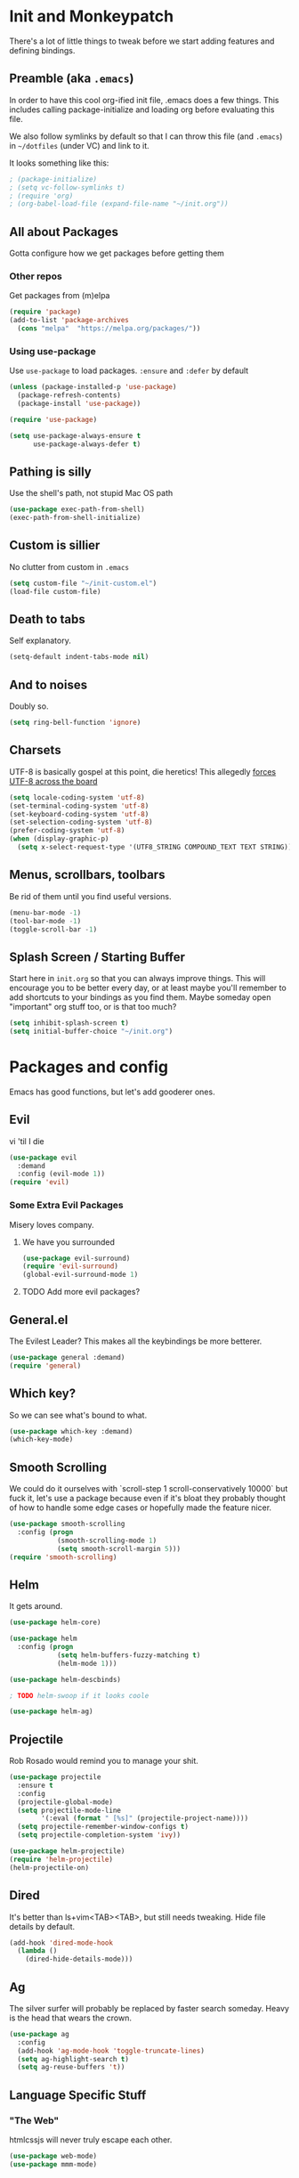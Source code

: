 * Init and Monkeypatch
  There's a lot of little things to tweak before we start adding
  features and defining bindings.
** Preamble (aka =.emacs=)
   In order to have this cool org-ified init file, .emacs does a few
things. This includes calling package-initialize and loading org before 
evaluating this file. 

   We also follow symlinks by default so that I can throw this file
(and =.emacs=) in =~/dotfiles= (under VC) and link to it.

It looks something like this:
#+BEGIN_SRC emacs-lisp
; (package-initialize)
; (setq vc-follow-symlinks t)
; (require 'org)
; (org-babel-load-file (expand-file-name "~/init.org"))
#+END_SRC
** All about Packages
   Gotta configure how we get packages before getting them
*** Other repos
    Get packages from (m)elpa
#+BEGIN_SRC emacs-lisp
  (require 'package)
  (add-to-list 'package-archives 
    (cons "melpa"  "https://melpa.org/packages/"))
#+END_SRC
*** Using use-package
    Use =use-package= to load packages. =:ensure= and =:defer= by default
#+BEGIN_SRC emacs-lisp
  (unless (package-installed-p 'use-package)
    (package-refresh-contents)
    (package-install 'use-package))
  
  (require 'use-package)

  (setq use-package-always-ensure t
        use-package-always-defer t)
#+END_SRC
** Pathing is silly
   Use the shell's path, not stupid Mac OS path
#+BEGIN_SRC emacs-lisp
  (use-package exec-path-from-shell)
  (exec-path-from-shell-initialize)
#+END_SRC
** Custom is sillier
   No clutter from custom in =.emacs=
#+BEGIN_SRC emacs-lisp
  (setq custom-file "~/init-custom.el")
  (load-file custom-file)
#+END_SRC
** Death to tabs
   Self explanatory.
#+BEGIN_SRC emacs-lisp
  (setq-default indent-tabs-mode nil)
#+END_SRC
** And to noises
   Doubly so.
#+BEGIN_SRC emacs-lisp
 (setq ring-bell-function 'ignore)
#+END_SRC
** Charsets
   UTF-8 is basically gospel at this point, die heretics!
   This allegedly [[https://thraxys.wordpress.com/2016/01/13/utf-8-in-emacs-everywhere-forever/][forces UTF-8 across the board]]
#+BEGIN_SRC emacs-lisp
  (setq locale-coding-system 'utf-8)
  (set-terminal-coding-system 'utf-8)
  (set-keyboard-coding-system 'utf-8)
  (set-selection-coding-system 'utf-8)
  (prefer-coding-system 'utf-8)
  (when (display-graphic-p)
    (setq x-select-request-type '(UTF8_STRING COMPOUND_TEXT TEXT STRING)))
#+END_SRC
** Menus, scrollbars, toolbars 
   Be rid of them until you find useful versions.
#+BEGIN_SRC emacs-lisp
  (menu-bar-mode -1)
  (tool-bar-mode -1)
  (toggle-scroll-bar -1)
#+END_SRC
** Splash Screen / Starting Buffer
   Start here in =init.org= so that you can always improve things.
   This will encourage you to be better every day, or at least 
   maybe you'll remember to add shortcuts to your bindings as you
   find them.
   Maybe someday open "important" org stuff too, or is that too much?
#+BEGIN_SRC emacs-lisp
  (setq inhibit-splash-screen t)
  (setq initial-buffer-choice "~/init.org")
#+END_SRC
* Packages and config
  Emacs has good functions, but let's add gooderer ones.
** Evil
    vi 'til I die
#+BEGIN_SRC emacs-lisp
  (use-package evil
    :demand
    :config (evil-mode 1))
  (require 'evil)
#+END_SRC
*** Some Extra Evil Packages
    Misery loves company.
**** We have you surrounded
#+BEGIN_SRC emacs-lisp
  (use-package evil-surround)
  (require 'evil-surround)
  (global-evil-surround-mode 1)
#+END_SRC
**** TODO Add more evil packages?
** General.el
    The Evilest Leader?
    This makes all the keybindings be more betterer.
#+BEGIN_SRC emacs-lisp
  (use-package general :demand)
  (require 'general)
#+END_SRC
** Which key?
    So we can see what's bound to what.
#+BEGIN_SRC emacs-lisp
  (use-package which-key :demand)
  (which-key-mode)
#+END_SRC
** Smooth Scrolling
   We could do it ourselves with `scroll-step 1 scroll-conservatively
   10000` but fuck it, let's use a package because even if it's bloat
   they probably thought of how to handle some edge cases or hopefully
   made the feature nicer.
#+BEGIN_SRC emacs-lisp
  (use-package smooth-scrolling
    :config (progn
              (smooth-scrolling-mode 1)
              (setq smooth-scroll-margin 5)))
  (require 'smooth-scrolling)
#+END_SRC
** Helm
   It gets around.
#+BEGIN_SRC emacs-lisp
(use-package helm-core)

(use-package helm
  :config (progn
            (setq helm-buffers-fuzzy-matching t)
            (helm-mode 1)))

(use-package helm-descbinds)

; TODO helm-swoop if it looks coole

(use-package helm-ag)
#+END_SRC
** Projectile
   Rob Rosado would remind you to manage your shit.
#+BEGIN_SRC emacs-lisp
  (use-package projectile
    :ensure t
    :config
    (projectile-global-mode)
    (setq projectile-mode-line
          '(:eval (format " [%s]" (projectile-project-name))))
    (setq projectile-remember-window-configs t)
    (setq projectile-completion-system 'ivy))

  (use-package helm-projectile)
  (require 'helm-projectile)
  (helm-projectile-on)
#+END_SRC
** Dired
   It's better than ls+vim<TAB><TAB>, but still needs tweaking.
   Hide file details by default.
#+BEGIN_SRC emacs-lisp
  (add-hook 'dired-mode-hook
    (lambda ()
      (dired-hide-details-mode)))
#+END_SRC
** Ag
   The silver surfer will probably be replaced by faster search someday.
   Heavy is the head that wears the crown.
#+BEGIN_SRC emacs-lisp
  (use-package ag
    :config
    (add-hook 'ag-mode-hook 'toggle-truncate-lines)
    (setq ag-highlight-search t)
    (setq ag-reuse-buffers 't))
#+END_SRC
** Language Specific Stuff
*** "The Web"
    htmlcssjs will never truly escape each other.
#+BEGIN_SRC emacs-lisp
  (use-package web-mode)
  (use-package mmm-mode)
#+END_SRC
*** JS
    Make JS ECMA and more Reactionary, to boot.
#+BEGIN_SRC emacs-lisp
  (use-package rjsx-mode)
  (use-package js2-mode)
#+END_SRC
**** Prettier
     The prettierest one could use some scss help, but is otherwise
     cool, I guess.
#+BEGIN_SRC emacs-lisp
  (use-package prettier-js)
  (require 'prettier-js)
  (add-hook 'js2-mode-hook 'prettier-js-mode)
  (add-hook 'web-mode-hook 'prettier-js-mode)
#+END_SRC
***** TODO Add to scss?
*** Python
    Anaconda maybe?
#+BEGIN_SRC emacs-lisp
  (use-package anaconda-mode)
  (add-hook 'python-mode-hook 'anaconda-mode)
  (add-hook 'python-mode-hook 'anaconda-eldoc-mode)
  (use-package nose)
#+END_SRC
** Completion and Checking
   Flycheck seemed good, let's also try company
*** TODO Figure out if both work together or what
*** Company
    It COMPletes ANY, uhh, any what?
#+BEGIN_SRC emacs-lisp
  (use-package company-go)

  (use-package company-jedi)

  (use-package company
    :diminish company-mode
    :init
    (add-hook 'after-init-hook 'global-company-mode)
    :bind
    ("M-/" . company-complete-common)
    :config
    (defun my/python-mode-hook ()
      (add-to-list 'company-backends 'company-jedi))
    (add-hook 'python-mode-hook 'my/python-mode-hook)
    (add-to-list 'company-backends 'company-go)
    (setq company-dabbrev-downcase nil))
  (require 'company)
#+END_SRC
*** Flycheck
    It, uhh, checks things on the fly? 
    (This name would have been really cool in the 90s)
#+BEGIN_SRC emacs-lisp
  (use-package flycheck
    :config
    (setq flycheck-check-syntax-automatically '(mode-enabled save))
    (setq flycheck-disabled-checkers
      (append flycheck-disabled-checkers
        '(javascript-jshint)))
    (setq flycheck-disabled-checkers
      (append flycheck-disabled-checkers
        '(json-jsonlist)))
    (add-hook 'python-mode-hook 'flycheck-mode)
    (add-hook 'go-mode-hook 'flycheck-mode)
    (add-hook 'sh-mode-hook 'flycheck-mode)
    (add-hook 'rst-mode-hook 'flycheck-mode)
    (add-hook 'js-mode-hook 'flycheck-mode))
  (require 'flycheck)
  ;; use local eslint from node_modules before global
  ;; http://emacs.stackexchange.com/questions/21205/flycheck-with-file-relative-eslint-executable
  (defun my/use-eslint-from-node-modules ()
    (let* ((root (locate-dominating-file
                  (or (buffer-file-name) default-directory)
                  "node_modules"))
           (eslint (and root
                        (expand-file-name "node_modules/eslint/bin/eslint.js"
                                          root))))
      (when (and eslint (file-executable-p eslint))
        (setq-local flycheck-javascript-eslint-executable eslint))))
  (add-hook 'flycheck-mode-hook #'my/use-eslint-from-node-modules)

  (setq-default flycheck-disabled-checkers
  (append flycheck-disabled-checkers
    '(javascript-jshint)))
  (flycheck-add-mode 'javascript-eslint 'web-mode)
  (flycheck-add-mode 'javascript-eslint 'js-mode)
  (flycheck-add-mode 'javascript-eslint 'jsx-mode)
#+END_SRC
**** TODO Finish adding stuff from http://codewinds.com/blog/2015-04-02-emacs-flycheck-eslint-jsx.html
** Org
   Installed by =.emacs=, hence the cool org-ified init file.
*** Make Org Evil
    Obviously.
#+BEGIN_SRC emacs-lisp
  (use-package evil-org
    :after org
    :config
    (add-hook 'org-mode-hook 'evil-org-mode)
    (add-hook 'evil-org-mode-hook
              (lambda ()
                (evil-org-set-key-theme))))
  (add-hook 'org-mode-hook #'(lambda () (electric-indent-local-mode 0)))
  (add-hook 'org-mode-hook #'(lambda () (setq evil-auto-indent nil)))
#+END_SRC
*** Babel
    This should at least sorta make init.org fun to edit
**** TODO Fix this and make it work how you want it to
#+BEGIN_SRC emacs-lisp
  (setq org-confirm-babel-evaluate #'(lambda (lang body)
    (not (or (string= lang "emacs-lisp")
             (string= lang "python")))))

  (org-babel-do-load-languages 
    'org-babel-load-languages
    '((emacs-lisp . t)
      (python . t)
      (ditaa . t)))
#+END_SRC
**** ☛ TODO Make paredit work in babel'd files
*** Better Bullets
#+BEGIN_SRC emacs-lisp
  (use-package org-bullets
    :ensure t
    :init (setq org-bullets-bullet-list '("*" "◉" "◎" "○" "◇")) ; "►"? 
    :config (add-hook 'org-mode-hook (lambda () (org-bullets-mode 1))))
  (require 'org-bullets)
  (add-hook 'org-mode-hook (lambda () (org-bullets-mode 1)))
#+END_SRC
**** Room for improvement
     https://zhangda.wordpress.com/2016/02/15/configurations-for-beautifying-emacs-org-mode/
     Might be a good resource for fixing UTF-8 stuff **AND** making org nicer looking
*** Sequencing 
**** TODO Fix or delete this
#+BEGIN_SRC emacs-lisp
  ;(setq org-todo-keywords '((sequence "☛ TODO(t)" "|" "✔ DONE(d)")
  ;(sequence "⚑ WAITING(w)" "|")
  ;(sequence "|" "✘ CANCELED(c)")))
#+END_SRC
*** Capture Templates
    Mostly work stuff right now. Change that.
#+BEGIN_SRC emacs-lisp
  (setq org-capture-templates
    '(("T" "Work TODO" entry (file+datetree "~/org/rover.org")
           "**** TODO %?\n")
      ("P" "Work Implementation Plan" entry (file+olp "~/org/rover.org" "Implementation Plans")
           "** %?\n*** Purpose\n\n*** Goals\n\n*** Overview\n\n*** Development Plan\n\n*** Testing and Deployment Plan\n\n*** Documentation Plan\n")
      ("I" "Work Interview" entry (file+datetree "~/org/rover.org")
           "**** TODO Interview %?\n***** Intros\n***** Code/Data Model\n***** Questions\n")
      ;("O" "Work One-pager" entry (file+olp "~/org/rover.org" "One-Pagers")
          ; "** %?\n*** What?\n*** Why?\n*** How?\n*** Open Questions")
     ))
#+END_SRC
*** Agenda
    Maybe just maybe add to the adgenda?
#+BEGIN_SRC emacs-lisp
  (setq org-agenda-files '("~/org/" "~/dotfiles/init.org"))
#+END_SRC
** Multi-term
   Yay for shell, make it of the z variety
#+BEGIN_SRC emacs-lisp
  (use-package multi-term)
  (setq multi-term-program "/bin/zsh")
#+END_SRC
** Magit
    Is awesome, use it.
#+BEGIN_SRC emacs-lisp
  (use-package magit)
  (use-package evil-magit)
  (require 'evil-magit)
#+END_SRC
**** TODO Add git timemachine 
** Perspective
#+BEGIN_SRC emacs-lisp
  (use-package perspective)
  (require 'perspective)
  (persp-mode)
#+END_SRC
*** TODO Maybe install perspective-projectile?
    Esp if it plays nice with helm.
    https://github.com/bbatsov/persp-projectile
** Paredit and lisp thisgs
   This needs some love.
#+BEGIN_SRC emacs-lisp
  (use-package paredit)
  (require 'paredit)
  ; The below could use auditing and maybe expanding to make this file work with paredit too
  (autoload 'enable-paredit-mode "paredit" "Turn on pseudo-structural editing of Lisp code." t)
  (add-hook 'emacs-lisp-mode-hook       #'enable-paredit-mode)
  (add-hook 'eval-expression-minibuffer-setup-hook #'enable-paredit-mode)
  (add-hook 'ielm-mode-hook             #'enable-paredit-mode)
  (add-hook 'lisp-mode-hook             #'enable-paredit-mode)
  (add-hook 'lisp-interaction-mode-hook #'enable-paredit-mode)
  (add-hook 'scheme-mode-hook           #'enable-paredit-mode)
#+END_SRC
*** TODO Love the above
** Themes
   It doesn't matter cuz it's black and white.
   Well, grey.
   Or, gray?
#+BEGIN_SRC emacs-lisp
  (use-package github-modern-theme)
  (load-theme 'github-modern t)
#+END_SRC
** Smart Mode Line
   It could look nicer.
#+BEGIN_SRC emacs-lisp
  (use-package smart-mode-line)
  (require 'smart-mode-line)
  (setq sml/no-confirm-load-theme t)
  (setq sml/theme 'light)
  (sml/setup)
#+END_SRC
*** TODO Make it look nicer
** Font
   A hard choice.
#+BEGIN_SRC emacs-lisp
  (if (find-font (font-spec :name "IBM Plex Mono"))
      (set-face-attribute 'default nil
        :family "IBM Plex Mono"
        :height 160
        :weight 'normal
        :width 'normal)
      (set-face-attribute 'default nil
        :family "Source Code Pro"
        :height 160
        :weight 'normal
        :width 'normal))
#+END_SRC
* Keybindings
** Leaders
   Precipitate Followers, Global and Local.
#+BEGIN_SRC emacs-lisp
  (general-create-definer global-leader :keymaps 'normal :prefix "SPC")
  (global-leader
    "" '(nil :which-key "global leader")
    "SPC" '(execute-extended-command :which-key "execute"))

  (general-create-definer local-leader :keymaps 'normal :prefix ",")
  (local-leader "" '(nil :wk "local leader"))
#+END_SRC
** Perspective
   It's all how you look at it.
#+BEGIN_SRC emacs-lisp
  (global-leader "l" '(:keymap perspective-map :wk "perspective"))
  (general-define-key
    :keymaps 'perspective-map
    :wk-full-keys nil
    "l" '(persp-switch-quick :wk "quick switch"))
#+END_SRC
** Buffers
   Everything's a buffer, man.
#+BEGIN_SRC emacs-lisp
  (defvar buffer-global-map (make-sparse-keymap) "buffer shortcuts")
  (general-define-key
    :keymaps 'buffer-global-map
    :wk-full-keys nil
    "b" '(buffer-menu :wk "buffers")
    "s" '(switch-to-buffer :wk "switch")
    "k" '(kill-buffer :wk "kill buffer")
    "n" '(next-buffer :wk "next")
    "p" '(previous-buffer :wk "prev"))
  (global-leader "b" '(:keymap buffer-global-map :wk "buffers"))
#+END_SRC
** Files
   Buffers that think they know where they are.
#+BEGIN_SRC emacs-lisp
  (defvar file-global-map (make-sparse-keymap) "file shortcuts")
  (general-define-key
    :keymaps 'file-global-map
    :wk-full-keys nil
    "f" '(find-file :wk "find file")
    "F" '(helm-projectile-find-file-dwim :wk "find file dwim"))
  (global-leader "f" '(:keymap file-global-map :wk "files"))
#+END_SRC
** Directories
   Here and There.
#+BEGIN_SRC emacs-lisp
  (defvar dirs-global-map (make-sparse-keymap) "dirs shortcuts")
  (general-define-key
    :keymaps 'dirs-global-map
    :wk-full-keys nil
    "d" '(dired-jump :wk "dired"))
  (global-leader "d" '(:keymap dirs-global-map :wk "dirs"))
#+END_SRC
** Project
   Everything you need to know about one (big) thing.
#+BEGIN_SRC emacs-lisp
  (defvar project-global-map (make-sparse-keymap) "project shortcuts")
  (general-define-key
    :keymaps 'project-global-map
    :wk-full-keys nil
    "f" '(helm-projectile-find-dir :wk "find dir")
    "f" '(helm-projectile-find-file-dwim :wk "find file")
    "s" '(helm-projectile-ag :wk "search")
    "w" '(helm-projectile-switch-project :wk "switch project"))
  (global-leader "p" '(:keymap project-global-map :wk "project"))
#+END_SRC
** Procs
   Processes are, like, buffers in action. Or, maybe they're files
   come to life and maybe life is just a stream of ones, zeros, and the
   occasional null to keep it interesting and piss off the static typers?

   Or maybe, who cares? You rarely access this keymap/function-group and
   it's probably just a holdover from earlier days.
#+BEGIN_SRC emacs-lisp
  (defvar process-global-map (make-sparse-keymap) "process shortcuts")
  (general-define-key
    :keymaps 'process-global-map
    :wk-full-keys nil
    "p" '(proced :wk "processes"))
  (global-leader "P" '(:keymap process-global-map :wk "process"))
#+END_SRC
** Git
   Magit and friends!
#+BEGIN_SRC emacs-lisp
  (defvar git-global-map (make-sparse-keymap) "Git Shortcuts")
  (general-define-key
    :keymaps 'git-global-map
    :wk-full-keys nil
    "b" '(magit-blame :wk "blame")
    "s" '(magit :wk "magit"))
  (global-leader "g" '(:keymap git-global-map :which-key "git"))

  (local-leader
    :package 'magit
    :definer 'minor-mode
    ;:minor-modes 'global-git-commit
    :states 'normal
    :keymaps 'with-editor-mode
    "," '(with-editor-finish :wk "commit")
    "c" '(with-editor-finish :wk "commit")
    "k" '(with-editor-cancel :wk "cancel"))
#+END_SRC
** Org
   This is where i'm putting all my org bindings. TBD on how many I customize,
   maybe i should just get used to C-c? [fn:1]
*** Global org commands
    Like capture and agenda anywhere
#+BEGIN_SRC emacs-lisp
  (defvar org-global-map (make-sparse-keymap) "org global shortcuts")
  (general-define-key
    :keymaps 'org-global-map
    :wk-full-keys nil
    "c" '(org-capture :wk "capture")
    "l" '(org-store-link :wk "store link")
    "a" '(org-agenda :wk "agenda")
    "b" '(org-iswitchb :wk "switch buffers"))
  (global-leader "o" '(:keymap org-global-map :which-key "org"))
#+END_SRC
*** Local org commands
    Shortcuts from inside the belly of the beast.
#+BEGIN_SRC emacs-lisp
  (defvar org-local-map (make-sparse-keymap) "org local shortcuts")
  (general-define-key
    :keymaps 'org-local-map
    :package 'org
    :wk-full-keys nil
    "," '(org-ctrl-c-ctrl-c :wk "C-c C-c")
    "/" '(org-sparse-tree :wk "sparse tree")
    "f" '(helm-org-in-buffer-headings :wk "find heading") ; gonna do an
    "g" '(org-mark-ring-goto :wk "goto back") ; experiment here
    "p" '(org-set-property :wk "set property")
    "r" '(org-priority :wk "set priority")
    "s" '(org-schedule :wk "Schedule")
    "t" '(org-set-tags-command :wk "set tags")
    "d" '(org-deadline :wk "Deadline")
    ">" '(outline-demote :wk "Outline Demote")
    "<" '(outline-promote :wk "Outline Promote")
    "e" '(org-export-dispatch :wk "Export"))
  (local-leader
    :package 'org
    :major-modes '(org-mode t)
    :keymaps 'normal
    "" '(:keymap org-local-map :wk "org local"))
#+END_SRC
*** Org capture shortcuts
    Make org-capture painless.
#+BEGIN_SRC emacs-lisp
  (general-define-key
    :package 'org
    :major-modes 'org-mode
    :keymaps 'normal
    "TAB" 'org-cycle
    "t" 'org-todo)

  (local-leader
    :package 'org
    :definer 'minor-mode
    :states 'normal
    :keymaps 'org-capture-mode
    "," '(org-capture-finalize :wk "finish")
    "c" '(org-capture-finalize :wk "finish")
    "w" '(org-capture-refile :wk "refile")
    "k" '(org-capture-kill :wk "kill"))
#+END_SRC
** Text
   Just wrap the paragraphs for now, make it much better as needed.
#+BEGIN_SRC emacs-lisp
  (defvar text-global-map (make-sparse-keymap) "Text Shortcuts")
  (general-define-key
    :keymaps 'text-global-map
    :wk-full-keys nil
    "p" 'fill-paragraph)
  (global-leader "x" '(:keymap text-global-map :wk "text"))
#+END_SRC
** Term
   I couldn't get local leader to work for ~p~ and ~n~, so I made it
   all global for now.
#+BEGIN_SRC emacs-lisp
  (defvar term-local-map (make-sparse-keymap) "term local shortcuts")
  (general-define-key
    :keymaps 'term-local-map
    :package 'multi-term
    :wk-full-keys nil
    "n" '(multi-term-next :wk "next")
    "p" '(multi-term-prev :wk "prev")
    "c" '(multi-term :wk "create"))
  (global-leader "t" '(:keymap term-local-map :wk "term"))
#+END_SRC
*** TODO Make multi-term-next/prev work locally (and create)
** Help
   I need somebody.
#+BEGIN_SRC emacs-lisp
  (defvar help-global-map (make-sparse-keymap) "help shortcuts")
  (general-define-key
    :keymaps 'help-global-map
    :wk-full-keys nil
    "h" '(help-command :wk "help"))
  (global-leader "h" '(:keymap help-global-map :wk "halp"))
#+END_SRC
** Lispy Things
   Shh...
#+BEGIN_SRC emacs-lisp
  (defvar lisp-global-map (make-sparse-keymap) "lisp")
  (general-define-key
    :keymaps 'lisp-global-map
    :wk-full-keys nil
    "b" '(eval-buffer :wk "eval buffer")
    "e" '(eval-expression :wk "eval expression")
    "f" '(eval-defun :wk "eval defun")
    "l" 'eval-last-sexp
    "r" '(eval-region :wk "eval region")
    "s" '(ielm :wk "shell"))
  (global-leader "k" '(:keymap lisp-global-map :wk "lispy things"))
#+END_SRC
*** TODO Probably move these somewhere else someday
* Old, but interesting inner workings
** +Slack maybe?+
#+BEGIN_SRC emacs-lisp
;(el-get-bundle slack)
;(use-package oauth2)
;(use-package websocket)
;(use-package request)
;(use-package circe)
;(use-package emojify)
;(use-package slack
;  :commands (slack-start)
;  :init
;  (setq slack-buffer-emojify t) ;; if you want to enable emoji, default nil
;  (setq slack-prefer-current-team t)
;  :config
;  (slack-register-team
;    :name ""
;    :default t
;    :client-id ""
;    :client-secret ""
;    :subscribed-channels '(yak-shaving)
;  )

  ;; (evil-define-key 'normal slack-info-mode-map
    ;; ",u" 'slack-room-update-messages)
  ;; (evil-define-key 'normal slack-mode-map
    ;; ",c" 'slack-buffer-kill
    ;; ",ra" 'slack-message-add-reaction
    ;; ",rr" 'slack-message-remove-reaction
    ;; ",rs" 'slack-message-show-reaction-users
    ;; ",pl" 'slack-room-pins-list
    ;; ",pa" 'slack-message-pins-add
    ;; ",pr" 'slack-message-pins-remove
    ;; ",mm" 'slack-message-write-another-buffer
    ;; ",me" 'slack-message-edit
    ;; ",md" 'slack-message-delete
    ;; ",u" 'slack-room-update-messages
    ;; ",2" 'slack-message-embed-mention
    ;; ",3" 'slack-message-embed-channel
    ;; "\C-n" 'slack-buffer-goto-next-message
    ;; "\C-p" 'slack-buffer-goto-prev-message)
   ;; (evil-define-key 'normal slack-edit-message-mode-map
    ;; ",k" 'slack-message-cancel-edit
    ;; ",s" 'slack-message-send-from-buffer
    ;; ",2" 'slack-message-embed-mention
    ;; ",3" 'slack-message-embed-channel)
;  )

;(use-package alert
;  :commands (alert)
;  :init
;  (setq alert-default-style 'notifier))
#+END_SRC

* Footnotes
[fn:1] I should. Or maybe not.

